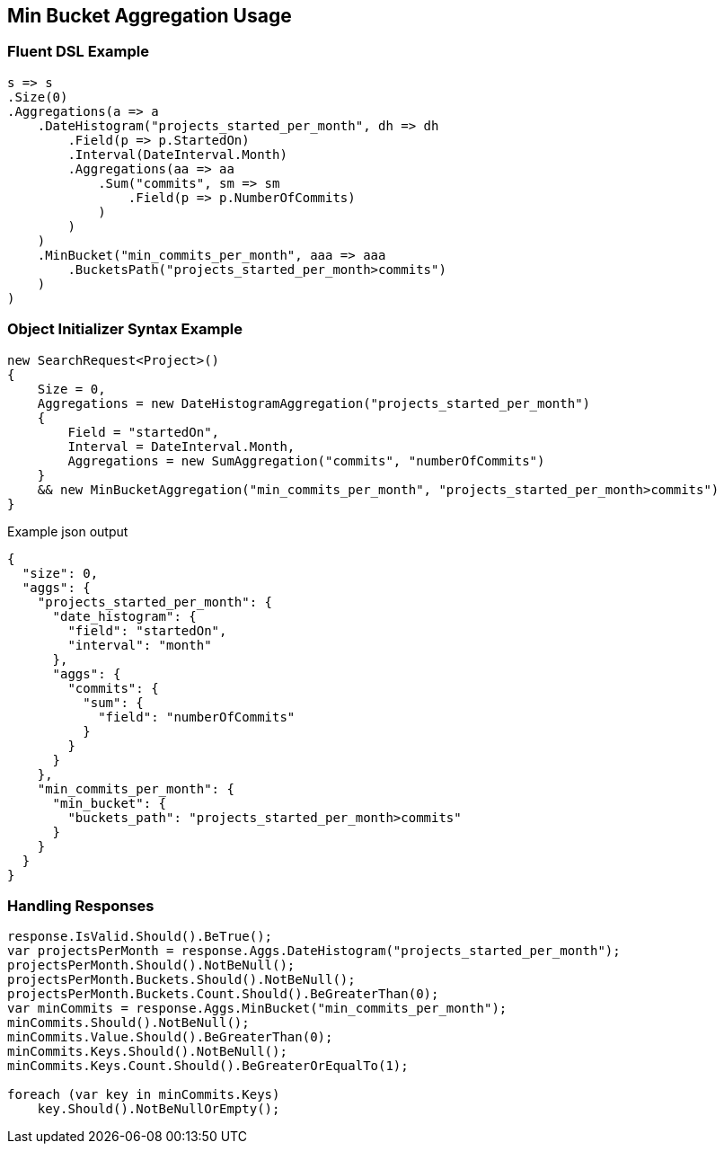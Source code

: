 :ref_current: https://www.elastic.co/guide/en/elasticsearch/reference/master

:github: https://github.com/elastic/elasticsearch-net

:nuget: https://www.nuget.org/packages

[[min-bucket-aggregation-usage]]
== Min Bucket Aggregation Usage

=== Fluent DSL Example

[source,csharp]
----
s => s
.Size(0)
.Aggregations(a => a
    .DateHistogram("projects_started_per_month", dh => dh
        .Field(p => p.StartedOn)
        .Interval(DateInterval.Month)
        .Aggregations(aa => aa
            .Sum("commits", sm => sm
                .Field(p => p.NumberOfCommits)
            )
        )
    )
    .MinBucket("min_commits_per_month", aaa => aaa
        .BucketsPath("projects_started_per_month>commits")
    )
)
----

=== Object Initializer Syntax Example

[source,csharp]
----
new SearchRequest<Project>()
{
    Size = 0,
    Aggregations = new DateHistogramAggregation("projects_started_per_month")
    {
        Field = "startedOn",
        Interval = DateInterval.Month,
        Aggregations = new SumAggregation("commits", "numberOfCommits")
    }
    && new MinBucketAggregation("min_commits_per_month", "projects_started_per_month>commits")
}
----

[source,javascript]
.Example json output
----
{
  "size": 0,
  "aggs": {
    "projects_started_per_month": {
      "date_histogram": {
        "field": "startedOn",
        "interval": "month"
      },
      "aggs": {
        "commits": {
          "sum": {
            "field": "numberOfCommits"
          }
        }
      }
    },
    "min_commits_per_month": {
      "min_bucket": {
        "buckets_path": "projects_started_per_month>commits"
      }
    }
  }
}
----

=== Handling Responses

[source,csharp]
----
response.IsValid.Should().BeTrue();
var projectsPerMonth = response.Aggs.DateHistogram("projects_started_per_month");
projectsPerMonth.Should().NotBeNull();
projectsPerMonth.Buckets.Should().NotBeNull();
projectsPerMonth.Buckets.Count.Should().BeGreaterThan(0);
var minCommits = response.Aggs.MinBucket("min_commits_per_month");
minCommits.Should().NotBeNull();
minCommits.Value.Should().BeGreaterThan(0);
minCommits.Keys.Should().NotBeNull();
minCommits.Keys.Count.Should().BeGreaterOrEqualTo(1);

foreach (var key in minCommits.Keys)
    key.Should().NotBeNullOrEmpty();
----

